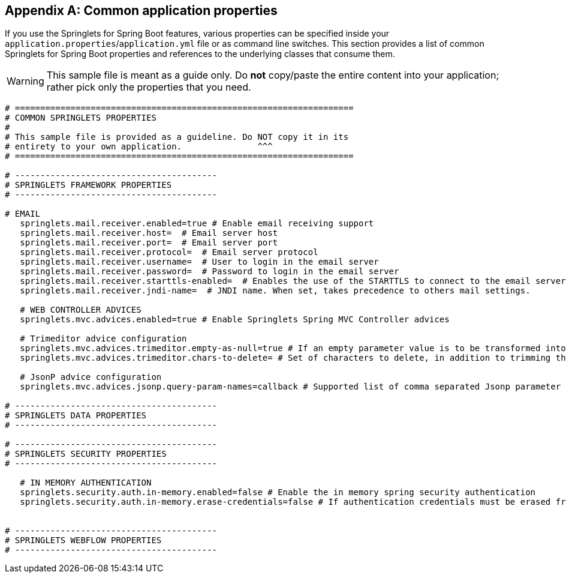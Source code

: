 :numbered!:
[appendix]
[[common-application-properties]]
== Common application properties
If you use the Springlets for Spring Boot features, 
various properties can be specified inside your `application.properties`/`application.yml`
file or as command line switches. This section provides a list of common Springlets
for Spring Boot properties and references to the underlying classes that consume them.

WARNING: This sample file is meant as a guide only. Do **not** copy/paste the entire
content into your application; rather pick only the properties that you need.

[source,properties,indent=0,subs="verbatim,attributes,macros"]
----
	# ===================================================================
	# COMMON SPRINGLETS PROPERTIES
	#
	# This sample file is provided as a guideline. Do NOT copy it in its
	# entirety to your own application.               ^^^
	# ===================================================================

	# ----------------------------------------
	# SPRINGLETS FRAMEWORK PROPERTIES
	# ----------------------------------------

	# EMAIL
    springlets.mail.receiver.enabled=true # Enable email receiving support 
    springlets.mail.receiver.host=  # Email server host 
    springlets.mail.receiver.port=  # Email server port 
    springlets.mail.receiver.protocol=  # Email server protocol 
    springlets.mail.receiver.username=  # User to login in the email server 
    springlets.mail.receiver.password=  # Password to login in the email server
    springlets.mail.receiver.starttls-enabled=  # Enables the use of the STARTTLS to connect to the email server 
    springlets.mail.receiver.jndi-name=  # JNDI name. When set, takes precedence to others mail settings.

    # WEB CONTROLLER ADVICES
    springlets.mvc.advices.enabled=true # Enable Springlets Spring MVC Controller advices
    
    # Trimeditor advice configuration
    springlets.mvc.advices.trimeditor.empty-as-null=true # If an empty parameter value is to be transformed into `null`
    springlets.mvc.advices.trimeditor.chars-to-delete= # Set of characters to delete, in addition to trimming the parameter value. Useful for deleting unwanted line breaks: e.g. "\r\n\f" will delete all new lines and line feeds in a String.

    # JsonP advice configuration
    springlets.mvc.advices.jsonp.query-param-names=callback # Supported list of comma separated Jsonp parameter names

	# ----------------------------------------
	# SPRINGLETS DATA PROPERTIES
	# ----------------------------------------

	# ----------------------------------------
	# SPRINGLETS SECURITY PROPERTIES
	# ----------------------------------------

    # IN MEMORY AUTHENTICATION
    springlets.security.auth.in-memory.enabled=false # Enable the in memory spring security authentication
    springlets.security.auth.in-memory.erase-credentials=false # If authentication credentials must be erased from memory once the authentication process has finished
     

	# ----------------------------------------
	# SPRINGLETS WEBFLOW PROPERTIES
	# ----------------------------------------

----
